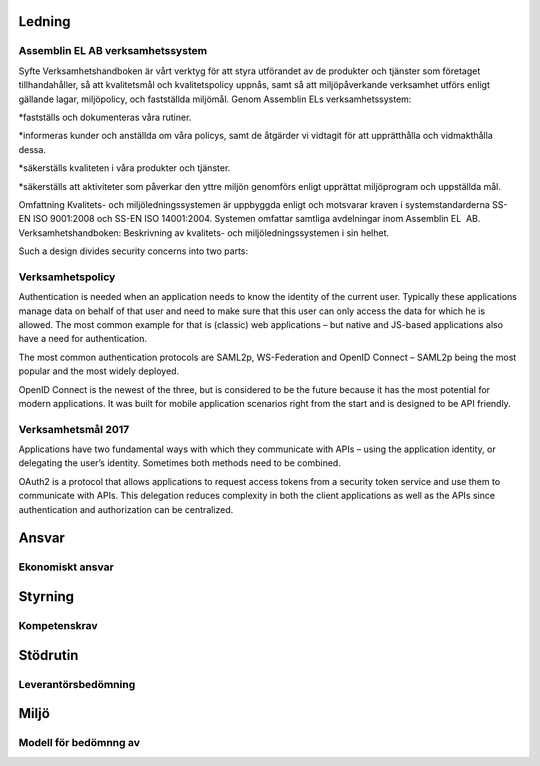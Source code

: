 Ledning
===============

Assemblin EL AB verksamhetssystem
^^^^^^^^^^^^^^

Syfte Verksamhetshandboken är vårt verktyg för att styra utförandet av de produkter och tjänster som företaget tillhandahåller, så att kvalitetsmål och kvalitetspolicy uppnås, samt så att miljöpåverkande verksamhet utförs enligt gällande lagar, miljöpolicy, och fastställda miljömål.
Genom Assemblin ELs verksamhetssystem:

*fastställs och dokumenteras våra rutiner.

*informeras kunder och anställda om våra policys, samt de åtgärder vi vidtagit för att upprätthålla och vidmakthålla dessa.

*säkerställs kvaliteten i våra produkter och tjänster.

*säkerställs att aktiviteter som påverkar den yttre miljön genomförs enligt upprättat miljöprogram och uppställda mål.

Omfattning Kvalitets- och miljöledningssystemen är uppbyggda enligt och motsvarar kraven i systemstandarderna SS-EN ISO 9001:2008 och SS-EN ISO 14001:2004. Systemen omfattar samtliga avdelningar inom Assemblin EL  AB.
Verksamhetshandboken: Beskrivning av kvalitets- och miljöledningssystemen i sin helhet.

.. image:: images/protocols.png

Such a design divides security concerns into two parts:

Verksamhetspolicy
^^^^^^^^^^^^^^
Authentication is needed when an application needs to know the identity of the current user.
Typically these applications manage data on behalf of that user and need to make sure that this user can only
access the data for which he is allowed. The most common example for that is (classic) web applications –
but native and JS-based applications also have a need for authentication.

The most common authentication protocols are SAML2p, WS-Federation and OpenID Connect – SAML2p being the
most popular and the most widely deployed.

OpenID Connect is the newest of the three, but is considered to be the future because it has the
most potential for modern applications. It was built for mobile application scenarios right from the start
and is designed to be API friendly.

Verksamhetsmål 2017
^^^^^^^^^^
Applications have two fundamental ways with which they communicate with APIs – using the application identity,
or delegating the user’s identity. Sometimes both methods need to be combined.

OAuth2 is a protocol that allows applications to request access tokens from a security token service and use them
to communicate with APIs. This delegation reduces complexity in both the client applications as well as the APIs since
authentication and authorization can be centralized.

Ansvar
===============

Ekonomiskt ansvar
^^^^^^^^^^^^^^

Styrning
===============

Kompetenskrav
^^^^^^^^^^^^^^

Stödrutin
===============

Leverantörsbedömning
^^^^^^^^^^^^^^


Miljö
===============

Modell för bedömnng av
^^^^^^^^^^^^^^

